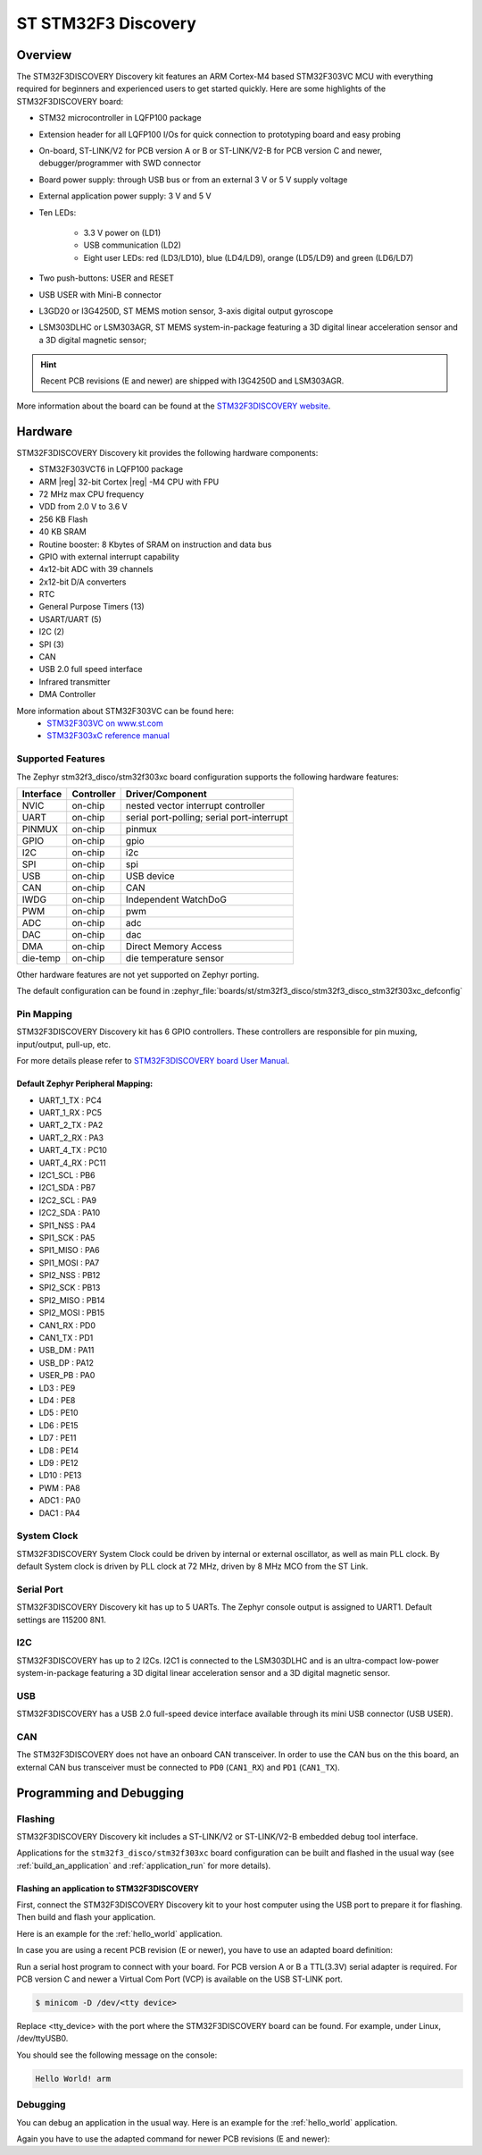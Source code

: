 .. _stm32f3_disco_board:

ST STM32F3 Discovery
####################

Overview
********

The STM32F3DISCOVERY Discovery kit features an ARM Cortex-M4 based STM32F303VC
MCU with everything required for beginners and experienced users to get
started quickly. Here are some highlights of the STM32F3DISCOVERY board:

- STM32 microcontroller in LQFP100 package
- Extension header for all LQFP100 I/Os for quick connection to prototyping
  board and easy probing
- On-board, ST-LINK/V2 for PCB version A or B or ST-LINK/V2-B for PCB version
  C and newer, debugger/programmer with SWD connector
- Board power supply: through USB bus or from an external 3 V or 5 V supply
  voltage
- External application power supply: 3 V and 5 V

- Ten LEDs:

       - 3.3 V power on (LD1)
       - USB communication (LD2)
       - Eight user LEDs: red (LD3/LD10), blue (LD4/LD9), orange (LD5/LD9)
         and green (LD6/LD7)

- Two push-buttons: USER and RESET
- USB USER with Mini-B connector
- L3GD20 or I3G4250D, ST MEMS motion sensor, 3-axis digital output gyroscope
- LSM303DLHC or LSM303AGR, ST MEMS system-in-package featuring a 3D digital linear
  acceleration sensor and a 3D digital magnetic sensor;

.. HINT::
   Recent PCB revisions (E and newer) are shipped with I3G4250D and LSM303AGR.

.. image:: img/stm32f3_disco.jpg
     :align: center
     :alt: STM32F3DISCOVERY

More information about the board can be found at the
`STM32F3DISCOVERY website`_.

Hardware
********

STM32F3DISCOVERY Discovery kit provides the following hardware components:

- STM32F303VCT6 in LQFP100 package
- ARM |reg| 32-bit Cortex |reg| -M4 CPU with FPU
- 72 MHz max CPU frequency
- VDD from 2.0 V to 3.6 V
- 256 KB Flash
- 40 KB SRAM
- Routine booster: 8 Kbytes of SRAM on instruction and data bus
- GPIO with external interrupt capability
- 4x12-bit ADC with 39 channels
- 2x12-bit D/A converters
- RTC
- General Purpose Timers (13)
- USART/UART (5)
- I2C (2)
- SPI (3)
- CAN
- USB 2.0 full speed interface
- Infrared transmitter
- DMA Controller

More information about STM32F303VC can be found here:
       - `STM32F303VC on www.st.com`_
       - `STM32F303xC reference manual`_

Supported Features
==================

The Zephyr stm32f3_disco/stm32f303xc board configuration supports the following hardware
features:

+-----------+------------+-------------------------------------+
| Interface | Controller | Driver/Component                    |
+===========+============+=====================================+
| NVIC      | on-chip    | nested vector interrupt controller  |
+-----------+------------+-------------------------------------+
| UART      | on-chip    | serial port-polling;                |
|           |            | serial port-interrupt               |
+-----------+------------+-------------------------------------+
| PINMUX    | on-chip    | pinmux                              |
+-----------+------------+-------------------------------------+
| GPIO      | on-chip    | gpio                                |
+-----------+------------+-------------------------------------+
| I2C       | on-chip    | i2c                                 |
+-----------+------------+-------------------------------------+
| SPI       | on-chip    | spi                                 |
+-----------+------------+-------------------------------------+
| USB       | on-chip    | USB device                          |
+-----------+------------+-------------------------------------+
| CAN       | on-chip    | CAN                                 |
+-----------+------------+-------------------------------------+
| IWDG      | on-chip    | Independent WatchDoG                |
+-----------+------------+-------------------------------------+
| PWM       | on-chip    | pwm                                 |
+-----------+------------+-------------------------------------+
| ADC       | on-chip    | adc                                 |
+-----------+------------+-------------------------------------+
| DAC       | on-chip    | dac                                 |
+-----------+------------+-------------------------------------+
| DMA       | on-chip    | Direct Memory Access                |
+-----------+------------+-------------------------------------+
| die-temp  | on-chip    | die temperature sensor              |
+-----------+------------+-------------------------------------+

Other hardware features are not yet supported on Zephyr porting.

The default configuration can be found in
:zephyr_file:`boards/st/stm32f3_disco/stm32f3_disco_stm32f303xc_defconfig`


Pin Mapping
===========

STM32F3DISCOVERY Discovery kit has 6 GPIO controllers. These controllers are
responsible for pin muxing, input/output, pull-up, etc.

For more details please refer to `STM32F3DISCOVERY board User Manual`_.

Default Zephyr Peripheral Mapping:
----------------------------------

.. rst-class:: rst-columns

- UART_1_TX : PC4
- UART_1_RX : PC5
- UART_2_TX : PA2
- UART_2_RX : PA3
- UART_4_TX : PC10
- UART_4_RX : PC11
- I2C1_SCL : PB6
- I2C1_SDA : PB7
- I2C2_SCL : PA9
- I2C2_SDA : PA10
- SPI1_NSS : PA4
- SPI1_SCK : PA5
- SPI1_MISO : PA6
- SPI1_MOSI : PA7
- SPI2_NSS : PB12
- SPI2_SCK : PB13
- SPI2_MISO : PB14
- SPI2_MOSI : PB15
- CAN1_RX : PD0
- CAN1_TX : PD1
- USB_DM : PA11
- USB_DP : PA12
- USER_PB : PA0
- LD3 : PE9
- LD4 : PE8
- LD5 : PE10
- LD6 : PE15
- LD7 : PE11
- LD8 : PE14
- LD9 : PE12
- LD10 : PE13
- PWM : PA8
- ADC1 : PA0
- DAC1 : PA4

System Clock
============

STM32F3DISCOVERY System Clock could be driven by internal or external
oscillator, as well as main PLL clock. By default System clock is driven
by PLL clock at 72 MHz, driven by 8 MHz MCO from the ST Link.

Serial Port
===========

STM32F3DISCOVERY Discovery kit has up to 5 UARTs. The Zephyr console output
is assigned to UART1. Default settings are 115200 8N1.

I2C
===

STM32F3DISCOVERY has up to 2 I2Cs. I2C1 is connected to the LSM303DLHC and is
an ultra-compact low-power system-in-package featuring a 3D digital linear
acceleration sensor and a 3D digital magnetic sensor.

USB
===
STM32F3DISCOVERY has a USB 2.0 full-speed device interface available through
its mini USB connector (USB USER).

CAN
===
The STM32F3DISCOVERY does not have an onboard CAN transceiver. In
order to use the CAN bus on the this board, an external CAN bus
transceiver must be connected to ``PD0`` (``CAN1_RX``) and ``PD1``
(``CAN1_TX``).

Programming and Debugging
*************************

Flashing
========

STM32F3DISCOVERY Discovery kit includes a ST-LINK/V2 or ST-LINK/V2-B embedded
debug tool interface.

Applications for the ``stm32f3_disco/stm32f303xc`` board configuration can be built and
flashed in the usual way (see :ref:`build_an_application` and
:ref:`application_run` for more details).

Flashing an application to STM32F3DISCOVERY
-------------------------------------------

First, connect the STM32F3DISCOVERY Discovery kit to your host computer using
the USB port to prepare it for flashing. Then build and flash your application.

Here is an example for the :ref:`hello_world` application.

.. zephyr-app-commands::
   :zephyr-app: samples/hello_world
   :board: stm32f3_disco/stm32f303xc
   :goals: build flash


In case you are using a recent PCB revision (E or newer), you have to use an
adapted board definition:

.. zephyr-app-commands::
   :zephyr-app: samples/hello_world
   :board: stm32f3_disco@E/stm32f303xc
   :goals: build flash

Run a serial host program to connect with your board. For PCB version A or B a
TTL(3.3V) serial adapter is required. For PCB version C and newer a Virtual Com
Port (VCP) is available on the  USB ST-LINK port.

.. code-block:: console

   $ minicom -D /dev/<tty device>

Replace <tty_device> with the port where the STM32F3DISCOVERY board can be
found. For example, under Linux, /dev/ttyUSB0.

You should see the following message on the console:

.. code-block:: console

   Hello World! arm


Debugging
=========

You can debug an application in the usual way.  Here is an example for the
:ref:`hello_world` application.

.. zephyr-app-commands::
   :zephyr-app: samples/hello_world
   :board: stm32f3_disco/stm32f303xc
   :goals: debug

Again you have to use the adapted command for newer PCB revisions (E and newer):

.. zephyr-app-commands::
   :zephyr-app: samples/hello_world
   :board: stm32f3_disco@E/stm32f303xc
   :goals: debug

.. _STM32F3DISCOVERY website:
   https://www.st.com/en/evaluation-tools/stm32f3discovery.html

.. _STM32F3DISCOVERY board User Manual:
   https://www.st.com/resource/en/user_manual/dm00063382.pdf

.. _STM32F303VC on www.st.com:
   https://www.st.com/en/microcontrollers/stm32f303vc.html

.. _STM32F303xC reference manual:
   https://www.st.com/resource/en/reference_manual/dm00043574.pdf
